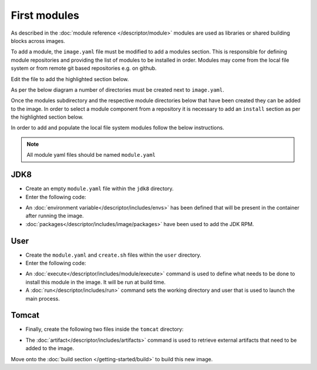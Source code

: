First modules
============================

As described in the :doc:`module reference </descriptor/module>` modules are used as libraries or shared building blocks across images.

To add a module, the ``image.yaml`` file must be modified to add a modules section. This is responsible for defining module repositories and providing the list of modules to be installed in order. Modules may come from the local file system or from remote git based repositories e.g. on github.

Edit the file to add the highlighted section below.

.. code-block:: yaml
  :emphasize-lines: 5-8

  name: my-example
  version: 1.0
  from: centos:7
  description: My Example Image

  modules:
    repositories:
        - path: modules

As per the below diagram a number of directories must be created next to ``image.yaml``.

.. graphviz::
    :align: center
    :alt: CEKit simple build process diagram

    digraph modules_diagram {
        bgcolor="transparent";
        rankdir="LR";
        graph [fontsize="11", fontname="Open Sans", compound="true", splines=ortho];
        node [shape="box", fontname="Open Sans", fontsize="11"];

        subgraph cluster_0 {
            node [style="filled"];
            penwidth = "2";
            color="dimgrey";
            rank=same;

            modules [label="modules", group="m"];
            jdk8 [label="jdk8"];
            user [label="user"];
            tomcat [label="tomcat", group="m"];
        }
        modules -> tomcat[lhead=cluster_0, arrowhead=none, color="red"]
        modules -> jdk8[lhead=cluster_0, arrowhead=none, color="red"]
        modules -> user[lhead=cluster_0, arrowhead=none, color="red"]
        descriptor [label="image.yaml", style="filled", fillcolor="white"];
    }

Once the modules subdirectory and the respective module directories below that have been created they can be added to the image. In order to select a module component from a repository it is necessary to add an ``install`` section as per the highlighted section below.

.. code-block:: yaml
  :emphasize-lines: 6-9

  modules:
    repositories:
        - path: modules

    # Install selected modules (in order)
    install:
        - name: jdk8
        - name: user
        - name: tomcat

In order to add and populate the local file system modules follow the below instructions.

.. note::
   All module yaml files should be named ``module.yaml``

JDK8
^^^^^^^^^
* Create an empty ``module.yaml`` file within the ``jdk8`` directory.
* Enter the following code:

.. code-block:: yaml
   :caption: module.yaml

   schema_version: 1

   name: jdk8
   version: 1.0
   description: Module installing OpenJDK 8

   envs:
      - name: "JAVA_HOME"
        value: "/usr/lib/jvm/java-1.8.0-openjdk"

   packages:
      install:
         - java-1.8.0-openjdk-devel

* An :doc:`environment variable</descriptor/includes/envs>` has been defined that will be present in the container after running the image.
* :doc:`packages</descriptor/includes/image/packages>` have been used to add the JDK RPM.


User
^^^^^^^^^
* Create the ``module.yaml`` and ``create.sh`` files within the ``user`` directory.
* Enter the following code:

.. code-block:: yaml
   :caption: module.yaml

   schema_version: 1

   name: user
   version: 1.0
   description: "Creates a regular user that could be used to run any service, gui/uid: 1000"

   execute:
     - script: create.sh

   run:
      user: 1000
      workdir: "/home/user"


.. code-block:: sh
   :caption: create.sh

   #!/bin/sh

   set -e

   groupadd -r user -g 1000 && useradd -u 1000 -r -g user -m -d /home/user -s /sbin/nologin -c "Regular user" user


* An :doc:`execute</descriptor/includes/module/execute>` command is used to define what needs to be done to install this module in the image. It will be run at build time.
* A :doc:`run</descriptor/includes/run>` command sets the working directory and user that is used to launch the main process.


Tomcat
^^^^^^^^^
* Finally, create the following two files inside the ``tomcat`` directory:

.. code-block:: sh
   :caption: install.sh

   #!/bin/sh
   set -e
   tar -C /home/user -xf /tmp/artifacts/tomcat.tar.gz
   chown user:user -R /home/user

.. code-block:: yaml
   :caption: module.yaml

   name: tomcat
   version: 1.0
   description: "Module used to install Tomcat 8"
   # Defined artifacts that are used to build the image
   artifacts:
     - name: tomcat.tar.gz
       url: https://archive.apache.org/dist/tomcat/tomcat-8/v8.5.24/bin/apache-tomcat-8.5.24.tar.gz
       md5: 080075877a66adf52b7f6d0013fa9730
   execute:
     - script: install.sh

   run:
      cmd:
        - "/home/user/apache-tomcat-8.5.24/bin/catalina.sh"
        - "run"

* The :doc:`artifact</descriptor/includes/artifacts>` command is used to retrieve external artifacts that need to be added to the image.



Move onto the :doc:`build section </getting-started/build>` to build this new image.
